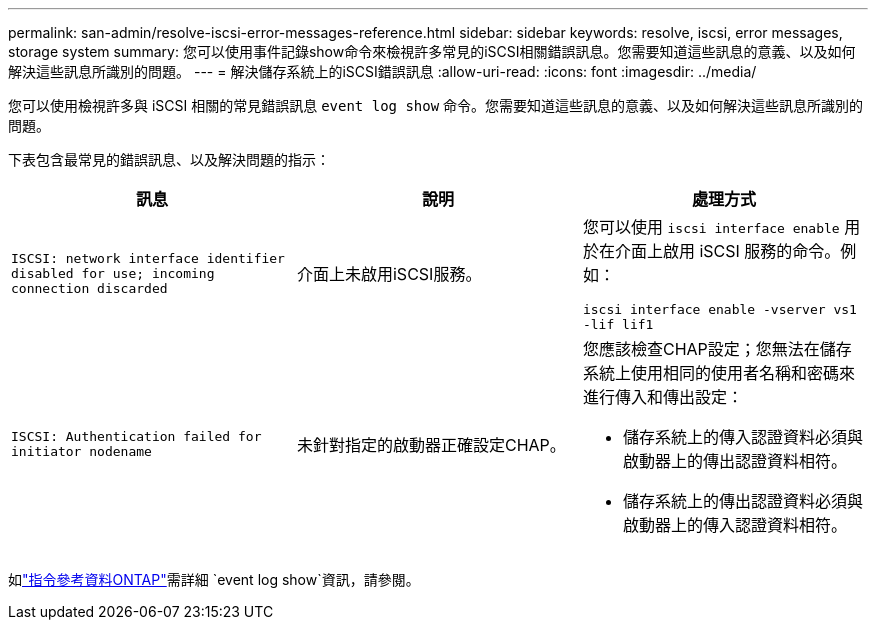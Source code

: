 ---
permalink: san-admin/resolve-iscsi-error-messages-reference.html 
sidebar: sidebar 
keywords: resolve, iscsi, error messages, storage system 
summary: 您可以使用事件記錄show命令來檢視許多常見的iSCSI相關錯誤訊息。您需要知道這些訊息的意義、以及如何解決這些訊息所識別的問題。 
---
= 解決儲存系統上的iSCSI錯誤訊息
:allow-uri-read: 
:icons: font
:imagesdir: ../media/


[role="lead"]
您可以使用檢視許多與 iSCSI 相關的常見錯誤訊息 `event log show` 命令。您需要知道這些訊息的意義、以及如何解決這些訊息所識別的問題。

下表包含最常見的錯誤訊息、以及解決問題的指示：

[cols="3*"]
|===
| 訊息 | 說明 | 處理方式 


 a| 
`ISCSI: network interface identifier disabled for use; incoming connection discarded`
 a| 
介面上未啟用iSCSI服務。
 a| 
您可以使用 `iscsi interface enable` 用於在介面上啟用 iSCSI 服務的命令。例如：

`iscsi interface enable -vserver vs1 -lif lif1`



 a| 
`ISCSI: Authentication failed for initiator nodename`
 a| 
未針對指定的啟動器正確設定CHAP。
 a| 
您應該檢查CHAP設定；您無法在儲存系統上使用相同的使用者名稱和密碼來進行傳入和傳出設定：

* 儲存系統上的傳入認證資料必須與啟動器上的傳出認證資料相符。
* 儲存系統上的傳出認證資料必須與啟動器上的傳入認證資料相符。


|===
如link:https://docs.netapp.com/us-en/ontap-cli/event-log-show.html["指令參考資料ONTAP"^]需詳細 `event log show`資訊，請參閱。
